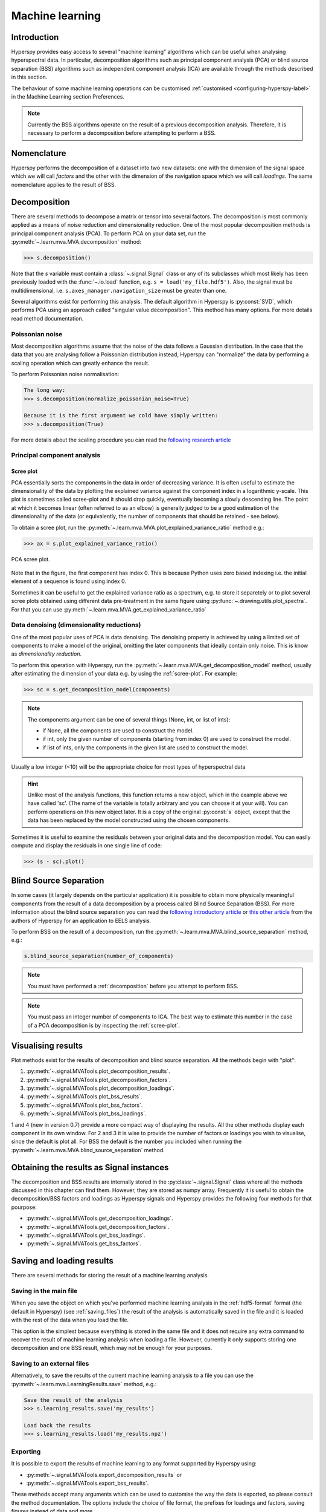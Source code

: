Machine learning
****************

Introduction
============

Hyperspy provides easy access to several "machine learning" algorithms which
can be useful when analysing hyperspectral data. In particular, decomposition
algorithms such as principal component analysis (PCA) or blind source
separation (BSS) algorithms such as independent component analysis (ICA) are
available through the methods described in this section.

The behaviour of some machine learning operations can be customised
:ref:`customised <configuring-hyperspy-label>` in the Machine Learning section
Preferences.

.. Note::

    Currently the BSS algorithms operate on the result of a previous
    decomposition analysis. Therefore, it is necessary to perform a
    decomposition before attempting to perform a BSS.


.. _decomposition-nomenclature:

Nomenclature
============

Hyperspy performs the decomposition of a dataset into two new datasets: one
with the dimension of the signal space which we will call `factors` and the
other with the dimension of the navigation space which we will call `loadings`.
The same nomenclature applies to the result of BSS.

   
.. _decomposition:

Decomposition
=============

There are several methods to decompose a matrix or tensor into several factors.
The decomposition is most commonly applied as a means of noise reduction and
dimensionality reduction. One of the most popular decomposition methods is
principal component analysis (PCA). To perform PCA on your data set, run the
:py:meth:`~.learn.mva.MVA.decomposition` method:

.. code-block:: python
   
   >>> s.decomposition()


Note that the `s` variable must contain a :class:`~.signal.Signal`  class or
any of its subclasses which most likely has been previously loaded with the
:func:`~.io.load` function, e.g. ``s = load('my_file.hdf5')``. Also, the signal must be
multidimensional, i.e. ``s.axes_manager.navigation_size`` must be greater than
one.

Several algorithms exist for performing this analysis. The default algorithm in
Hyperspy is :py:const:`SVD`, which performs PCA using an approach called
"singular value decomposition". This method has many options. For more details
read method documentation.


Poissonian noise
----------------

Most decomposition algorithms assume that the noise of the data follows a
Gaussian distribution. In the case that the data that you are analysing follow
a Poissonian distribution instead, Hyperspy can "normalize" the data by
performing a scaling operation which can greatly enhance the result.

To perform Poissonian noise normalisation:

.. code-block:: python

    The long way:
    >>> s.decomposition(normalize_poissonian_noise=True)

    Because it is the first argument we cold have simply written:
    >>> s.decomposition(True)
    
For more details about the scaling procedure you can read the `following
research article
<http://onlinelibrary.wiley.com/doi/10.1002/sia.1657/abstract>`_


Principal component analysis
----------------------------

.. _scree-plot:

Scree plot
^^^^^^^^^^

PCA essentially sorts the components in the data in order of decreasing
variance. It is often useful to estimate the dimensionality of the data by
plotting the explained variance against the component index in a logarithmic
y-scale. This plot is sometimes called scree-plot and it should drop quickly,
eventually becoming a slowly descending line. The point at which it becomes
linear (often referred to as an elbow) is generally judged to be a good
estimation of the dimensionality of the data (or equivalently, the number of
components that should be retained - see below).

To obtain a scree plot, run the
:py:meth:`~.learn.mva.MVA.plot_explained_variance_ratio` method e.g.:

.. code-block:: python

    >>> ax = s.plot_explained_variance_ratio()

.. figure::  images/screeplot.png
   :align:   center
   :width:   500

   PCA scree plot.


Note that in the figure, the first component has index 0. This is because
Python uses zero based indexing i.e. the initial element of a sequence is found
using index 0.
 
.. versionadded:: 0.7

Sometimes it can be useful to get the explained variance ratio as a spectrum,
e.g. to store it separetely or to plot several scree plots obtained using 
different data pre-treatment in the same figure using
:py:func:`~.drawing.utils.plot_spectra`. For that you can use
:py:meth:`~.learn.mva.MVA.get_explained_variance_ratio`

Data denoising (dimensionality reductions)
------------------------------------------
    
One of the most popular uses of PCA is data denoising. The denoising property
is achieved by using a limited set of components to make a model of the
original, omitting the later components that ideally contain only noise. This
is know as *dimensionality reduction*.

To perform this operation with Hyperspy, run the
:py:meth:`~.learn.mva.MVA.get_decomposition_model` method, usually after
estimating the dimension of your data e.g. by using the :ref:`scree-plot`. For
example:

.. code-block:: python

    >>> sc = s.get_decomposition_model(components)

.. NOTE:: 
    The components argument can be one of several things (None, int,
    or list of ints):

    * if None, all the components are used to construct the model.
    * if int, only the given number of components (starting from index 0) are
      used to construct the model.
    * if list of ints, only the components in the given list are used to
      construct the model.

Usually a low integer (<10) will be the appropriate choice for most types of
hyperspectral data

.. HINT::
    Unlike most of the analysis functions, this function returns a new
    object, which in the example above we have called 'sc'. (The name of
    the variable is totally arbitrary and you can choose it at your will).
    You can perform operations on this new object later. It is a copy of the
    original :py:const:`s` object, except that the data has been replaced by
    the model constructed using the chosen components.

Sometimes it is useful to examine the residuals between your original data and
the decomposition model. You can easily compute and display the residuals
in one single line of code:

.. code-block:: python

   >>> (s - sc).plot()



Blind Source Separation
=======================

In some cases (it largely depends on the particular application) it is possible
to obtain more physically meaningful components from the result of a data
decomposition by a process called Blind Source Separation (BSS). For more
information about the blind source separation you can read the `following
introductory article
<http://www.sciencedirect.com/science/article/pii/S0893608000000265>`_ or `this
other article
<http://www.sciencedirect.com/science/article/pii/S030439911000255X>`_ from the
authors of Hyperspy for an application to EELS analysis.

To perform BSS on the result of a decomposition, run the
:py:meth:`~.learn.mva.MVA.blind_source_separation` method, e.g.:

.. code-block:: python

    s.blind_source_separation(number_of_components)

.. NOTE::
    You must have performed a :ref:`decomposition` before you attempt to 
    perform BSS.

.. NOTE::
    You must pass an integer number of components to ICA.  The best
    way to estimate this number in the case of a PCA decomposition is by
    inspecting the :ref:`scree-plot`.


Visualising results
===================

Plot methods exist for the results of decomposition and blind source separation.
All the methods begin with "plot":

1. :py:meth:`~.signal.MVATools.plot_decomposition_results`.
2. :py:meth:`~.signal.MVATools.plot_decomposition_factors`.
3. :py:meth:`~.signal.MVATools.plot_decomposition_loadings`.
4. :py:meth:`~.signal.MVATools.plot_bss_results`.
5. :py:meth:`~.signal.MVATools.plot_bss_factors`.
6. :py:meth:`~.signal.MVATools.plot_bss_loadings`.

1 and 4 (new in version 0.7) provide a more compact way of displaying the
results. All the other methods display each component in its own window. For 2
and 3 it is wise to provide the number of factors or loadings you wish to
visualise, since the default is plot all. For BSS the default is the number you
included when running the :py:meth:`~.learn.mva.MVA.blind_source_separation`
method.

Obtaining the results as Signal instances
=========================================
.. versionadded:: 0.7

The decomposition and BSS results are internally stored in the
:py:class:`~.signal.Signal` class where all the methods discussed in this
chapter can find them. However, they are stored as numpy array. Frequently it
is useful to obtain the decomposition/BSS factors and loadings as Hyperspy
signals and Hyperspy provides the following four methods for that pourpose:

* :py:meth:`~.signal.MVATools.get_decomposition_loadings`.
* :py:meth:`~.signal.MVATools.get_decomposition_factors`.
* :py:meth:`~.signal.MVATools.get_bss_loadings`.
* :py:meth:`~.signal.MVATools.get_bss_factors`.


Saving and loading results
==========================

There are several methods for storing  the result of a machine learning 
analysis.

Saving in the main file
-------------------------

When you save the object on which you've performed machine learning analysis in
the :ref:`hdf5-format` format (the default in Hyperspy) (see
:ref:`saving_files`) the result of the analysis is automatically saved in the
file and it is loaded with the rest of the data when you load the file.

This option is the simplest because everything is stored in the same file and
it does not require any extra command to recover the result of machine learning
analysis when loading a file. However, currently it only supports storing one
decomposition and one BSS result, which may not be enough for your purposes.

Saving to an external files
---------------------------

Alternatively, to save the results of the current machine learning analysis to
a file you can use the :py:meth:`~.learn.mva.LearningResults.save` method,
e.g.:

.. code-block:: python
    
    Save the result of the analysis
    >>> s.learning_results.save('my_results')
    
    Load back the results
    >>> s.learning_results.load('my_results.npz')
    
    
Exporting
---------

It is possible to export the results of machine learning to any format
supported by Hyperspy using:

* :py:meth:`~.signal.MVATools.export_decomposition_results` or
* :py:meth:`~.signal.MVATools.export_bss_results`.

These methods accept many arguments which can be used to customise the way the
data is exported, so please consult the method documentation. The options
include the choice of file format, the prefixes for loadings and factors,
saving figures instead of data and more.

Please note that the exported data cannot easily be loaded into Hyperspy's
machine learning structure.






